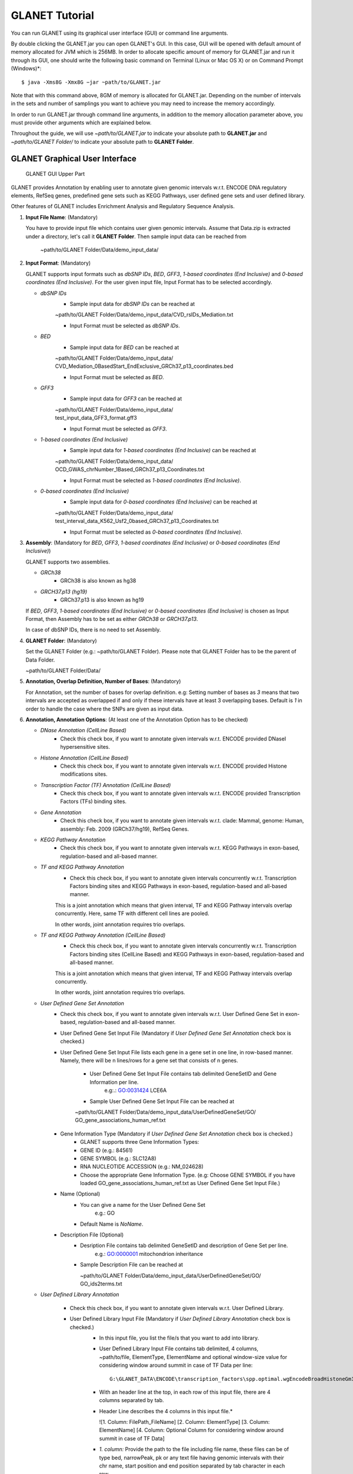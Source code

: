 ===============
GLANET Tutorial
===============

.. GLANET includes both graphical user interface (GUI) and command-line interface.
You can run GLANET using its graphical user interface (GUI) or command line arguments.

By double clicking the GLANET.jar you can open GLANET's GUI. In this case, GUI will be opened with default amount of memory allocated for JVM which is 256MB.
In order to allocate specific amount of memory for GLANET.jar and run it through its GUI, one should write the following basic command on Terminal (Linux or Mac OS X) or on Command Prompt (Windows)\*::

	$ java -Xms8G -Xmx8G −jar ~path/to/GLANET.jar

Note that with this command above, 8GM of memory is allocated for GLANET.jar. Depending on the number of intervals in the sets and number of samplings you want to achieve you may need to increase the memory accordingly.

In order to run GLANET.jar through command line arguments, in addition to the memory allocation parameter above, you must provide other arguments which are explained below.

Throughout the guide, we will use *~path/to/GLANET.jar* to indicate your absolute path to **GLANET.jar** and *~path/to/GLANET Folder/* to indicate your absolute path to **GLANET Folder**.

-------------------------------
GLANET Graphical User Interface
-------------------------------

.. figure:: ../images/GLANET_upper.png
   :alt: GLANET_GUI_UpperPart

   GLANET GUI Upper Part


GLANET provides Annotation by enabling user to annotate given genomic intervals w.r.t. ENCODE DNA regulatory elements, RefSeq genes,
predefined gene sets such as KEGG Pathways, user defined gene sets and user defined library.

Other features of GLANET includes Enrichment Analysis and Regulatory Sequence Analysis.

1)	**Input File Name**: (Mandatory)

	You have to provide input file which contains user given genomic intervals.
	Assume that Data.zip is extracted under a directory, let's call it **GLANET Folder**.
	Then sample input data can be reached from 

			   | ~path/to/GLANET Folder/Data/demo_input_data/

2)	**Input Format**: (Mandatory)

	GLANET supports input formats such as *dbSNP IDs*, *BED*, *GFF3*, *1-based coordinates (End Inclusive)* and *0-based coordinates (End Inclusive)*.
	For the user given input file, Input Format has to be selected accordingly.

	* *dbSNP IDs*
		-  Sample input data for *dbSNP IDs* can be reached at
		| ~path/to/GLANET Folder/Data/demo_input_data/CVD_rsIDs_Mediation.txt
		-  Input Format must be selected as *dbSNP IDs*.

	* *BED*
		-  Sample input data for *BED* can be reached at
		| ~path/to/GLANET Folder/Data/demo_input_data/
		| CVD_Mediation_0BasedStart_EndExclusive_GRCh37_p13_coordinates.bed
		-  Input Format must be selected as *BED*.

	* *GFF3*
		-  Sample input data for *GFF3* can be reached at
		| ~path/to/GLANET Folder/Data/demo_input_data/
		| test_input_data_GFF3_format.gff3
		-  Input Format must be selected as *GFF3*.

	* *1-based coordinates (End Inclusive)*
		-  Sample input data for *1-based coordinates (End Inclusive)* can be reached at
		| ~path/to/GLANET Folder/Data/demo_input_data/
		| OCD_GWAS_chrNumber_1Based_GRCh37_p13_Coordinates.txt
		-  Input Format must be selected as *1-based coordinates (End Inclusive)*.

	* *0-based coordinates (End Inclusive)*
		-  Sample input data for *0-based coordinates (End Inclusive)* can be reached at
		| ~path/to/GLANET Folder/Data/demo_input_data/
		| test_interval_data_K562_Usf2_0based_GRCh37_p13_Coordinates.txt
		-  Input Format must be selected as *0-based coordinates (End Inclusive)*.



3)	**Assembly**: (Mandatory for *BED*, *GFF3*, *1-based coordinates (End Inclusive)* or *0-based coordinates (End Inclusive)*)

	GLANET supports two assemblies.

	* *GRCh38*
		-  GRCh38 is also known as hg38
	* *GRCH37.p13 (hg19)*
		-  GRCh37.p13 is also known as hg19

	If *BED*, *GFF3*, *1-based coordinates (End Inclusive)* or *0-based coordinates (End Inclusive)* is chosen as Input Format, then Assembly has to be set as either *GRCh38* or *GRCH37.p13*.
	
	In case of dbSNP IDs, there is no need to set Assembly.

4)	**GLANET Folder**: (Mandatory)

	Set the GLANET Folder (e.g.:  ~path/to/GLANET Folder).
	Please note that GLANET Folder has to be the parent of Data Folder.

	| ~path/to/GLANET Folder/Data/

	
5)	**Annotation, Overlap Definition, Number of Bases**: (Mandatory)

	For Annotation, set the number of bases for overlap definition.
	e.g: Setting number of bases as *3* means that two intervals are accepted as overlapped if and only if these intervals have at least 3 overlapping bases.
	Default is *1* in order to handle the case where the SNPs are given as input data.

6) 	**Annotation, Annotation Options**: (At least one of the Annotation Option has to be checked)

	* *DNase Annotation (CellLine Based)*
		-  Check this check box, if you want to annotate given intervals w.r.t. ENCODE provided DNaseI hypersensitive sites.

	* *Histone Annotation (CellLine Based)*
		-  Check this check box, if you want to annotate given intervals w.r.t. ENCODE provided Histone modifications sites.

	* *Transcription Factor (TF) Annotation (CellLine Based)*
		-  Check this check box, if you want to annotate given intervals w.r.t. ENCODE provided Transcription Factors (TFs) binding sites.
		
	* *Gene Annotation* 
		-  Check this check box, if you want to annotate given intervals w.r.t. clade: Mammal, genome: Human, assembly: Feb. 2009 (GRCh37/hg19), RefSeq Genes.

	* *KEGG Pathway Annotation*
		-  Check this check box, if you want to annotate given intervals w.r.t. KEGG Pathways in exon-based, regulation-based and all-based manner.

	* *TF and KEGG Pathway Annotation*
		-  Check this check box, if you want to annotate given intervals concurrently w.r.t. Transcription Factors binding sites and KEGG Pathways in exon-based, regulation-based and all-based manner.
		This is a joint annotation which means that given interval, TF  and KEGG Pathway intervals overlap concurrently.
		Here, same TF with different cell lines are pooled.
		
		In other words, joint annotation requires trio overlaps.

	* *TF and KEGG Pathway Annotation (CellLine Based)*
		-  Check this check box, if you want to annotate given intervals concurrently w.r.t. Transcription Factors binding sites (CellLine Based) and KEGG Pathways in exon-based, regulation-based and all-based manner.
		This is a joint annotation which means that given interval, TF and KEGG Pathway intervals overlap concurrently.
	
		In other words, joint annotation requires trio overlaps.
		
	* *User Defined Gene Set Annotation*
		-  Check this check box, if you want to annotate given intervals w.r.t. User Defined Gene Set in exon-based, regulation-based and all-based manner.

		-  User Defined Gene Set Input File (Mandatory if *User Defined Gene Set Annotation* check box is checked.)
		-  User Defined Gene Set Input File lists each gene in a gene set in one line, in row-based manner.
		   Namely, there will be n lines/rows for a gene set that consists of n genes.
	
			-  User Defined Gene Set Input File contains tab delimited GeneSetID and Gene Information per line.
				| e.g:.: GO:0031424	LCE6A
				
			-  Sample User Defined Gene Set Input File can be reached at
			
			| ~path/to/GLANET Folder/Data/demo_input_data/UserDefinedGeneSet/GO/
			| GO_gene_associations_human_ref.txt

		-  Gene Information Type (Mandatory if *User Defined Gene Set Annotation* check box is checked.)
		   	-  GLANET supports three Gene Information Types:
		   	-  GENE ID (e.g.: 84561)
		   	-  GENE SYMBOL (e.g.: SLC12A8)
		   	-  RNA NUCLEOTIDE ACCESSION (e.g.: NM_024628)
			-  Choose the appropriate Gene Information Type. (e.g: Choose GENE SYMBOL if you have loaded GO_gene_associations_human_ref.txt as User Defined Gene Set Input File.)
	
		-  Name (Optional)
			-  You can give a name for the User Defined Gene Set
				| e.g.: GO
			-  Default Name is *NoName*.

		-  Description File (Optional)
			-  Desription File contains tab delimited GeneSetID and description of Gene Set per line.
				| e.g.: GO:0000001	mitochondrion inheritance
						
			-  Sample Description File can be reached at
			
			   | ~path/to/GLANET Folder/Data/demo_input_data/UserDefinedGeneSet/GO/
			   | GO_ids2terms.txt


	* *User Defined Library Annotation*
	
		-  Check this check box, if you want to annotate given intervals w.r.t. User Defined Library.

		-  User Defined Library Input File (Mandatory if *User Defined Library Annotation* check box is checked.)
			-	In this input file, you list the file/s that you want to add into library. 
			- 	User Defined Library Input File contains tab delimited, 4 columns, ~path/to/file, ElementType, ElementName and optional window-size value for considering window around summit in case of TF Data per line::

					G:\GLANET_DATA\ENCODE\transcription_factors\spp.optimal.wgEncodeBroadHistoneGm12878CtcfStdAlnRep0_VS_wgEncodeBroadHistoneGm12878ControlStdAlnRep0.narrowPeak	TF	CTCF_GM12878
			
			-	With an header line at the top, in each row of this input file, there are 4 columns separated by tab.
	
			-	Header Line describes the 4 columns in this input file.*
	
				|	![1. Column: FilePath_FileName]	[2. Column: ElementType]	[3. Column: ElementName]	[4. Column: Optional Column for considering window around summit in case of TF Data]

	
			-	*1. column:*
				Provide the path to the file including file name, these files can be of type bed, narrowPeak, pk or any text file having genomic intervals with their chr name, start position and end position separated by tab character in each row.
	
			-	*2. column:*
				Supply the element type e.g.: TF for transcription factors or HISTONE for histone modifications (TF or HISTONE are just examples, you name it),  
	
			-	*3. column:*
				Provide the specific name of this element in each file. Important point is that each file must consist of same element's genomic intervals. e.g.: CTCF_GM12878, H3K27ME3_GM12878.
	
			-	*4. column:*
				Provide this column for considering only a window around summit in bps for narrowPeak files. Fourth column is optional.
			
			-	Sample User Defined Library Input File can be reached at
				
				| ~path/to/GLANET Folder/Data/demo_input_data/UserDefinedLibrary/
				| UserDefinedLibraryInputFile.txt
				
			-	The files referred in **UserDefinedLibraryInputFile.txt** are provided under
			
			   | ~path/to/GLANET Folder/Data/demo_input_data/UserDefinedLibrary/
			   | TranscriptionFactors/

			-	Please note that all the files that will be used in User Defined Library Annotation have to reside on your local machine.
			-	Sample files are provided under ~path/to/GLANET Folder/Data/demo_input_data/UserDefinedLibrary/TranscriptionFactors directory.
			-	Please update the absolute path of these files accordingly in UserDefinedLibraryInputFile.txt.
			-	Therefore, please change the **~path/to/file** column in **UserDefinedLibraryInputFile.txt** accordingly::

					G:\GLANET_DATA\ENCODE\transcription_factors\spp.optimal.wgEncodeBroadHistoneGm12878CtcfStdAlnRep0_VS_wgEncodeBroadHistoneGm12878ControlStdAlnRep0.narrowPeak	
				
				
		-  User Defined Library Data Format (Mandatory if *User Defined Library Annotation* check box is checked.)
		   Important point is that all the file/s listed in User Defined Library Input File must have same data format.
		   GLANET supports four Data Formats:
			
		   	-  0-based coordinates (End Exclusive)
		   	-  0-based coordinates (End Inclusive)
		   	-  1-based coordinates (End Exclusive)
		   	-  1-based coordinates (End Inclusive)
		   	
			Choose the appropriate the Data Format. 
			Choose 0-based coordinates (End Exclusive) if you have selected 

				| ~path/to/GLANET Folder/Data/demo_input_data/UserDefinedLibrary/
				| UserDefinedLibraryInputFile.txt

			as User Defined Library Input File.
			
			Choose 0-based coordinates (End Exclusive) for bed, narrowPeak and pk files.
			
.. figure:: ../images/GLANET_lower.png
   :alt: GLANET_GUI_LowerPart

   GLANET GUI Lower Part

7)	**Enrichment**: (Optional)

	* *Perform Enrichment*
		-  Check *Perform Enrichment* check box if you want to achieve Enrichment Analysis.
		   GLANET will accomplish Enrichment Analysis for the element types checked in Annotation Options.
        
		-  Perform Enrichment With Z-Scores (Default) 
		-  Perform Enrichment Without Z-Scores 
		 
		-  GLANET can be run with **with z-score** and **without z-score** modes. These two modes lead to different memory consumptions.
		-  When the **with z-score** calculation is requested, GLANET keeps test statistic calculated for each of the **B** random sampling and for each element **N** in the memory. 
		   Accumulation of test statistics is accomplished for each chromosome one at a time and therefore does not require  storing interval trees of all chromosomes in the memory concurrently.  
		   In this setting, memory consumption is **O(M + B*N)**, where **B** is the number of total samplings, **N** is the number of genomic elements being tested and **M** is the size of one interval tree constructed for each chromosome. 
		-  Running GLANET **without z-score** calculates the test statistic for each sampling and requires storing the interval trees for all chromosomes at the same time. 
		   Then, **without z-score** checks whether each sampling has test statistic greater than or equal to original (observed) test statistic. 
		   If yes, it increments the number of such samplings by one. As a result, although **without z-score** calculation increases memory consumption by requiring all of the interval trees for all chromosomes in memory at the same time, 
		   it decreases the memory consumption by not keeping test statistics for  each sampling for each element but just the number of samplings (that have test statistic greater than or equal to the original test statistic) per element. 
		   Thus, its memory consumption is proportional to **O(P+N)**, where **P** is the size of total number of interval trees. 
		-  This trade-off between running GLANET in **with z-score** mode or in **without z-score** mode can be solved by considering the number of total samplings **B** times number of elements **N** being analysed.  
		   When **B*N** is in hundreds of thousands, running GLANET with **with z-score** option could be too memory consuming; therefore, we recommend using **without z-score** option.		 
		
	* *Generate Random Data Mode*
		-  With GC and Mappability (default)
		-  Without GC and Mappability

	Choose the *Generate Random Data Mode* which can be either *With GC and Mappability* or *Without GC and Mappability*.
	Default is *With GC and Mappability*.

	* *Multiple Testing*
		-  Benjamini Hochberg FDR (Default)
		-  Bonferroni Correction

    Select the *Multiple Testing* procedure which can be either *Bonferroni Correction* or *Benjamini Hochberg FDR*.
	In fact, GLANET performs both of the Multiple Testing procedures but results are sorted w.r.t. the selected Multiple Testing procedure.
	Default is *Benjamini Hochberg FDR*.

	* *False Discovery Rate (FDR)*
		-  Default *False Discovery Rate (FDR)* is 0.05.

	* *Bonferroni Correction Significance Level*
		-  Default *Bonferroni Correction Significance Level* is 0.05.

	* *Number of Samplings*
		-  Choose the *number of samplings* among 5000, 10000, 50000 and 100000 choices.
		-  Start with smaller number of samplings, and increase number of samplings depending on your computer's performance.


	* *Number of samplings In Each Run*
		-  Choose the *number of samplings* in each run among 1000, 5000 and 10000 choices.
	e.g.: Do not forget that increasing the number of runs increases the GLANET execution time.
		-  	If your system performance is high in terms of CPU and RAM, prefer minimum number of runs.
		-  	You may have 10000 samplings, by achieving 10000 samplings in each run, which makes 10000/10000 = 1 run at total.
		-  	Or you may have 10000 samplings, by achieving 1000 samplings in each run, which makes 10000/1000 = 10 runs at total.

8)	**Regulatory Sequence Analysis**: (Optional)

		-  Please note that Regulatory Sequence Analysis is enabled if you have checked at least one of the following Annotation Options such as *TF*, *TF and KEGG Pathway* or *TF and KEGG Pathway (CellLine based)*.
		-  If you want to perform Regulatory Sequence Analysis, you must check the Regulatory Sequence Analysis using RSAT check box.
		-  	Regulatory Sequence Analysis requires *Annotation Output* drop down box selected as *Write Overlaps, Each One In Separate File (Element Based)* or *Write Overlaps, All In One File (Element Type Based)*.
		-  	Please notice that Regulatory Sequence Analysis is carried out for all of the annotated Transcription Factors.
		-  	Regulatory Sequence Analysis makes use of RSAT web services.

9)	**Job Name**: (Optional)

		-  	Please give a job name, then a directory named with this job name will be created under **~path/to/GLANET Folder/Output/JobName/**
		-  	Choose shorter job name so that all the sub folders to be created under **~path/to/GLANET Folder/Output/JobName/** directory will not exceed the allowable length.
		-  	Default is Job Name is  *NoName*.
	
**Log File**:
	
	GLANET run from GUI (by double clicking the GLANET.jar) will be logged in a log file. Log file will be saved under the same directory where the GLANET.jar resides.


--------------------------------------------------------
GLANET Command-Line Interface and Command-Line Arguments
--------------------------------------------------------

In the following table, command-line arguments and their prerequisite arguments, if any, are specified. 
A command-line argument is required if and only if its precondition argument(s) is specified.
You must set at most one parameter per argument. 
For example, if you set both -f0 and -fbed parameters for *Input File Format* argument, then the program will terminate by giving an error message. 
Details of the command-line arguments with sample runs are specified below. 
Note that parameter "-c" indicates that GLANET will run in command-line mode, not with GUI.

+-------------------------+---------------+-------------------+--------------+----------------------+
| Description             | Parameter     | Optional/Required | Precondition | Default Parameter    |
+=========================+===============+===================+==============+======================+
| Command-line            | `-c`_         |  Optional         | None         | None                 |
+-------------------------+---------------+-------------------+--------------+----------------------+
| Input File Name         | `-i`_         |  Required         | `-c`_        | None ("path/to/file")|
+-------------------------+---------------+-------------------+--------------+----------------------+
| Assembly                | `-grch37`_    |  Required         | `-c`_        | `-grch37`_           |
|                         +---------------+                   |              |                      |
|                         | `-grch38`_    |                   |              |                      |
+-------------------------+---------------+-------------------+--------------+----------------------+
| GLANET Folder           | `-g`_         |  Required         | `-c`_        | None ("path/to/file")|
+-------------------------+---------------+-------------------+--------------+----------------------+
| Output Folder           | `-o`_         |  Optional         | `-c`_        | GlanetFolder/Output/ |
+-------------------------+---------------+-------------------+--------------+----------------------+
| Input File Format       | `-f1`_        |  Required         | `-c`_        | `-fbed`_             |
|                         +---------------+                   |              |                      |
|                         | `-f0`_        |                   |              |                      |
|                         +---------------+                   |              |                      |
|                         | `-fbed`_      |                   |              |                      |
|                         +---------------+                   |              |                      |
|                         | `-fgff`_      |                   |              |                      |
|                         +---------------+                   |              |                      |
|                         | `-fdbsnp`_    |                   |              |                      |
+-------------------------+---------------+-------------------+--------------+----------------------+
| Association Measure     | `-noob`_      |  Required         | `-c`_        | `-noob`_             |
| Type                    +---------------+-------------------+--------------+----------------------+
|                         | `-eoo`_       |  Required         | `-c`_        | `-noob`_             |
+-------------------------+---------------+-------------------+--------------+----------------------+
| Number of Bases         | `-nb`_        |  Required         | `-eoo`_      | 1 (Integer)          |
+-------------------------+---------------+-------------------+--------------+----------------------+
| Annotation              | `-dnase`_     |  Optional         | `-c`_        | None                 |
|                         +---------------+-------------------+--------------+----------------------+
|                         | `-histone`_   |  Optional         | `-c`_        | None                 |
|                         +---------------+-------------------+--------------+----------------------+
|                         | `-tf`_        |  Optional         | `-c`_        | None                 |
|                         +---------------+-------------------+--------------+----------------------+
|                         | `-gene`_      |  Optional         | `-c`_        | None                 |
|                         +---------------+-------------------+--------------+----------------------+
|                         | `-kegg`_      |  Optional         | `-c`_        | None                 |
|                         +---------------+-------------------+--------------+----------------------+
|                         | `-tfkegg`_    |  Optional         | `-c`_        | None                 |
|                         +---------------+-------------------+--------------+----------------------+
|                         | `-tfcellkegg`_|  Optional         | `-c`_        | None                 |
|                         +---------------+-------------------+--------------+----------------------+
|                         | `-udgs`_      |  Optional         | `-c`_        | None                 |
|                         +---------------+-------------------+--------------+----------------------+
|                         | `-udl`_       |  Optional         | `-c`_        | None                 |
|                         +---------------+-------------------+--------------+----------------------+
|                         | `-udgsinput`_ |  Required         | `-udgs`_     | None ("path/to/file")|
|                         +---------------+-------------------+--------------+----------------------+
|                         | `-geneid`_    |  Required         | `-udgs`_     | `-genesym`_          |
|                         +---------------+                   |              |                      |
|                         | `-genesym`_   |                   |              |                      |
|                         +---------------+                   |              |                      |
|                         | `-generna`_   |                   |              |                      |
|                         +---------------+-------------------+--------------+----------------------+
|                         | `-udgsname`_  |  Optional         | `-udgs`_     | "NoName" (String)    |
|                         +---------------+-------------------+--------------+----------------------+
|                         | `-udgsdfile`_ |  Optional         | `-udgs`_     | None ("path/to/file")|
|                         +---------------+-------------------+--------------+----------------------+
|                         | `-udlinput`_  |  Required         | `-udl`_      | None ("path/to/file")|
|                         +---------------+-------------------+--------------+----------------------+
|                         | `-udldf0exc`_ |  Required         | `-udl`_      | `-udldf0exc`_        |
|                         +---------------+                   |              |                      |
|                         | `-udldf0inc`_ |                   |              |                      |
|                         +---------------+                   |              |                      |
|                         | `-udldf1exc`_ |                   |              |                      |
|                         +---------------+                   |              |                      |
|                         | `-udldf1inc`_ |                   |              |                      |
|                         +---------------+-------------------+--------------+----------------------+
|                         | `-aos`_       |  Required         | `-c`_        | `-aos`_              |
|                         +---------------+                   |              |                      |
|                         | `-aoo`_       |                   |              |                      |
|                         +---------------+                   |              |                      |
|                         | `-aon`_       |                   |              |                      |
+-------------------------+---------------+-------------------+--------------+----------------------+
| Enrichment              | `-e`_         |  Optional         |`-dnase`_ or  | None                 |
|                         |               |                   +--------------+                      |
|                         |               |                   |`-tf`_ or     |                      |
|                         |               |                   +--------------+                      |
|                         |               |                   |`-histone`_ or|                      |
|                         |               |                   +--------------+                      |
|                         |               |                   |`-gene`_ or   |                      |
|                         |               |                   +--------------+                      |
|                         |               |                   |`-kegg`_ or   |                      |
|                         |               |                   +--------------+                      |
|                         |               |                   |`-tfkegg`_ or |                      |
|                         |               |                   +--------------+                      |
|                         |               |                   |`-udgs`_ or   |                      |
|                         |               |                   +--------------+                      |
|                         |               |                   |`-udl`_ or    |                      |
|                         |               |                   +--------------+                      |
|                         |               |                   |`-tfcellkegg`_|                      |
|                         +---------------+-------------------+--------------+----------------------+
|                         | `-wzs`_       |  Required         | `-e`_        | `-wzs`_              |
|                         +---------------+                   |              |                      |
|                         | `-wozs`_      |                   |              |                      |
|                         +---------------+-------------------+--------------+----------------------+
|                         | `-wgcm`_      |  Required         | `-e`_        | `-wgcm`_             |
|                         +---------------+                   |              |                      |
|                         | `-wogcm`_     |                   |              |                      |
|                         +---------------+-------------------+--------------+----------------------+
|                         | `-wif`_       |  Required         | `-e`_        | `-woif`_             |
|                         +---------------+                   |              |                      |
|                         | `-woif`_      |                   |              |                      |
|                         +---------------+-------------------+--------------+----------------------+
|                         | `-bh`_        |  Required         | `-e`_        | `-bh`_               |
|                         +---------------+                   |              |                      |
|                         | `-bonf`_      |                   |              |                      |
|                         +---------------+-------------------+--------------+----------------------+
|                         | `-fdr`_       |  Required         | `-e`_        | 0.05 (Float)         |
|                         +---------------+-------------------+--------------+----------------------+
|                         | `-sl`_        |  Required         | `-e`_        | 0.05 (Float)         |
|                         +---------------+-------------------+--------------+----------------------+
|                         | `-s`_         |  Required         | `-e`_        | 10000 (Integer)      |
|                         +---------------+-------------------+--------------+----------------------+
|                         | `-se`_        |  Required         | `-e`_        | 5000 (Integer)       |
+-------------------------+---------------+-------------------+--------------+----------------------+
| RSA                     | `-rsa`_       |  Optional         |`-tf`_ or     | None                 |
|                         |               |                   +--------------+                      |
|                         |               |                   |`-tfkegg`_ or |                      |
|                         |               |                   +--------------+                      |
|                         |               |                   |`-tfcellkegg`_|                      |
+-------------------------+---------------+-------------------+--------------+----------------------+
| Job Name                | `-j`_         |  Optional         | `-c`_        | "NoName" (String)    |
+-------------------------+---------------+-------------------+--------------+----------------------+
| Number of Threads       | `-t`_         |  Optional         | `-c`_        | 80% of all processors|
+-------------------------+---------------+-------------------+--------------+----------------------+
| Log File                | `-l`_         |  Optional         |              | `-nl`_               |
|                         +---------------+                   |              |                      |
|                         | `-nl`_        |                   |              |                      |
+-------------------------+---------------+-------------------+--------------+----------------------+


------------------------------------
Command-Line Parameters Descriptions
------------------------------------

There are several parameters that are either required or optional to make GLANET run in Terminal or in Command Prompt. 
Whether a parameter is required or not will be specified as we describe it. 
The order of parameters is not fixed. One may set the parameters in any order. 
Some parameters may require some other parameters to be set as preconditions, which will also be indicated. 
You can see the preconditions of a parameter as shown in `GLANET Command-Line Interface and Command-Line Arguments`_

-c
^^

To enable GLANET to run in Terminal or Command Prompt, it must be indicated with :option:`-c` option. If there is no such option specified, program will run with its graphical user interface.

-i
^^

**Required** if :option:`-c` is set. Absolute input file location must be specified just after :option:`-i` option.

.. Unless the correct path location is specified after :option:`-i`, the program may run unexpectedly. You are responsible to indicate the correct path to the input file.

-grch37
^^^^^^^

**Required** if :option:`-c` is set. This option specifies assembly of input data as GRCh37.p13. If you do not set anything, :option:`-grch37` is set as default.

-grch38
^^^^^^^

**Required** if :option:`-c` is set. This option specifies assembly of the input data as GRCh38. If you do not set anything, :option:`-grch37` is set as default.

-g
^^

**Required** if :option:`-c` is set. Glanet folder location must be specified just after writing :option:`-g`.
Do not forget that GLANET folder must have the Data folder as its sub folder.

-o
^^

Specifies the output folder where the results will be written under. The folder location must be specified after :option:`-o`. If the folder does not exists, GLANET creates one.

-f1
^^^

**Required** if :option:`-c` is set. One of the input data format options ( :option:`-f1`, :option:`-f0`, :option:`-fbed`, :option:`-fgff`, :option:`-fdbsnp`) must be specified. 
This option specifies that input file contains 1-based coordinates (End Inclusive) per line.

-f0
^^^

**Required** if :option:`-c` is set. This option specifies that input file contains 0-based coordinates (End Inclusive) per line. See also `-f1`_.

-fbed
^^^^^

**Required** if :option:`-c` is set. This option specifies that input file format is BED. See also `-f1`_.

-fgff
^^^^^

**Required** if :option:`-c` is set. This option specifies that input file format is GFF3. See also `-f1`_.

-fdbsnp
^^^^^^^

**Required** if :option:`-c` is set. This option specifies that input file contains dbSNP IDs per line. See also `-f1`_.

-noob
^^^^^
**Required** if :option:`-c` is set. This option specifies that association measure type is Number of Overlapping Bases, it can be 0 or more. See also `-eoo`_.

-eoo
^^^^
**Required** if :option:`-c` is set. This option specifies that association measure type is Existence of Overlap, it is either 0 or 1. See also `-noob`_.

-nb
^^^
**Required** if :option:`-eoo` is set. This option sets the number of bases that must overlap in order to accept two intervals as overlapping intervals. A positive integer value must be specified as the parameter. If you do not set anything, default option is :option:`-nb 1`.

-dnase
^^^^^^

This option enables DNase Hypersensitive Sites (Cell Line Based) annotation.

-histone
^^^^^^^^

This option enables Histone Modifications Sites (Cell Line Based) annotation.

-gene
^^^^^

This option enables clade: Mammal, genome: Human, assembly: Feb. 2009 (GRCh37/hg19),  RefSeq Genes annotation.


-tf
^^^

This option enables Transcription Factors Binding Sites (Cell Line Based) annotation.

-kegg
^^^^^

This option enables KEGG Pathway annotation.

-tfkegg
^^^^^^^

This option enables joint Transcription Factor Binding Sites and KEGG Pathway annotation.

-tfcellkegg
^^^^^^^^^^^^

This option enables joint Transcription Factor Binding Sites (Cell Line Based) and KEGG Pathway annotation.

-udgs
^^^^^

This option enables user defined gene set annotation.

-udgsinput
^^^^^^^^^^

**Required** if :option:`-udgs` is set. This option specifies user defined gene set input file. 
Absolute input file location must be specified as the parameter.

-genesym
^^^^^^^^

**Required** if :option:`-udgs` is set. This option specifies gene information type as "Gene Symbol". 
One of the gene information type (:option:`-geneid`, :option:`-genesym`, :option:`-generna`) must be specified. 
If you do not set any of these options, default option is :option:`-genesym`


-geneid
^^^^^^^

**Required** if :option:`-udgs` is set. This option specifies gene information type as "Gene Id". See also `-genesym`_.

-generna
^^^^^^^^

**Required** if :option:`-udgs` is set. This option specifies gene information type as "RNA Nucleotide Accession". See also `-genesym`_.

-udgsname
^^^^^^^^^

This option gives a name for the user defined gene set.

-udgsdfile
^^^^^^^^^^

This option specifies the user defined gene set description file location. 
Absolute file location must be specified as the parameter.

-udl
^^^^

This option enables User Defined Library Annotation.

-udlinput
^^^^^^^^^

**Required** if :option:`-udl` is set. This option specifies User Defined Library Input File. 
Absolute input file location must be specified as the parameter.

-udldf0exc
^^^^^^^^^^

**Required** if :option:`-udl` is set. 
This option specifies User Defined Library Data Format as "0-based coordinates (End exclusive)". 
One of the data format (:option:`-udldf0exc`, :option:`-udldf0inc`, :option:`-udldf1exc`, :option:`-udldf1inc`) must be specified. 
If you do not set any of these options, default option is :option:`-udldf0exc`

-udldf0inc
^^^^^^^^^^

**Required** if :option:`-udl` is set.
This option specifies User Defined Library Data Format as "0-based coordinates (End inclusive)". See also `-udldf0inc`_.

-udldf1exc
^^^^^^^^^^

**Required** if :option:`-udl` is set.
This option specifies User Defined Library Data Format as "1-based coordinates (End exclusive)". See also `-udldf0inc`_.

-udldf1inc
^^^^^^^^^^

**Required** if :option:`-udl` is set.
This option specifies User Defined Library Data Format as "1-based coordinates (End inclusive)". See also `-udldf0inc`_.

-aos
^^^^
If this option is specified, GLANET outputs annotation results in element based separate files. See also `-aoo`_.

-aoo
^^^^
If this option is specified, GLANET outputs annotation results for all elements of the same element type in one file. See also `-aos`_.

-aon
^^^^
If this option is specified, GLANET does not output annotation results at all.

-e
^^

If this option is specified, GLANET performs enrichment. 
Enrichment operation requires at least one annotation option (:option:`-dnase`, :option:`-histone`, :option:`-tf`, :option:`-kegg`, :option:`-tfkegg`, :option:`-tfcellkegg`, :option:`-udgs`, :option:`-udl`) to be set.

-wzs
^^^^
If this option is specified, GLANET performs enrichment with z-scores.

-wozs
^^^^^
If this option is specified, GLANET performs enrichment without z-scores.
:option:`-wozs` is only available for :option:`-eoo`.


-wgcm
^^^^^

**Required** if :option:`-e` is set. 
This option generates random data with GC and Mapability. 
You must either set :option:`-wgcm` or :option:`-wogcm` to specify generating random data mode. 
If you do not set anything, default option is :option:`-wgcm`.

-wogcm
^^^^^^

**Required** if :option:`-e` is set. 
This option generates random data without GC and Mapability.
See also `-wgcm`_.

-wif
^^^^
If this option is specified, GLANET performs random interval generation using random interval selected from corresponding isochore family pool.
If you do not set anything, default option is :option:`-woif`.
See also `-woif`_.

-woif
^^^^^
If this option is specified, GLANET performs random interval generation without isochore family pool.
If you do not set anything, default option is :option:`-woif`.
See also `-wif`_.

-bh
^^^

**Required** if :option:`-e` is set. 
This option sets Multiple Testing correction as "Benjamini-Hochberg FDR". 
You must either set :option:`-bh` or :option:`-bonf` to specify multiple testing correction option. 
If you do not set anything, default option is :option:`-bh`.

-bonf
^^^^^

**Required** if :option:`-e` is set. 
This option sets Multiple Testing correction as "Bonferroni Correction". 
See also `-bh`_.

-fdr
^^^^

**Required** if :option:`-e` is set. 
This option followed by a float value sets False Discovery Rate for Benjamini-Hochberg multiple testing. 
Default option is :option:`-fdr 0.05`.

-sl
^^^

**Required** if :option:`-e` is set. 
This option followed by a float value sets Significance Level for Bonferroni Correction multiple testing. 
Default option is :option:`-sl 0.05`.

-s
^^

**Required** if :option:`-e` is set. 
This option followed by an integer value sets the total number of samplings in Enrichment. 
Default option is :option:`-s 10000`.

-se
^^^

**Required** if :option:`-e` is set. 
This option followed by an integer value sets number of samplings in each run. 
Default option is :option:`-se 5000`.

-rsa
^^^^

If this option is set, GLANET performs Regulatory Sequence Analysis using RSAT. 
:option:`-rsa` requires that given intervals consist of SNPs and at least one of the following annotations to be set (:option:`-tf`, :option:`-tfkegg` :option:`-tfcellkegg`) as preconditions. 
:option:`-rsa` requires :option:`-aos` or :option:`-aoo` selected as GLANET annotation results output option.
Otherwise Regulatory Sequence Analysis is not performed. 

-j
^^

It sets Job Name that GLANET is about to perform. 
It creates an output folder with the specified Job Name. 
Results will be collected under this folder. 
Job Name must be specified as the parameter. 
If you do not set anything, default option is :option:`-j NoName`.

-t
^^

This option followed by an integer value sets the number of threads allocated for the GLANET run. If the option is not specified, the default value is the 80% of the all processors available in the system. If the number of threads specified exceeds the maximum available threads in your system, maximum available threads will be used.

-l
^^

If this option is set, GLANET Run is written to a log file. Log file will be saved under the directory where the GLANET command-line run is achieved.

-nl
^^^

If this option is set, GLANET Run is not written to a log file.

-------------------------------------------------------------
GLANET Annotation and Enrichment for OCD GWAS SNPs Sample Run
-------------------------------------------------------------
**GLANET Command Line Arguments**::

	$ java -Xms8G -Xmx8G −jar "path/to/GLANET.jar" -c -g "path/to/GLANET Folder/" -i "path/to/GLANET Folder/Data/demo_input_data/OCD_GWAS_chrNumber_1Based_GRCh37_p13_Coordinates.txt" -f1 -dnase -histone -tf -tfkegg -e -s 10000  -se 10000 -l -j "SampleOCDGWASSNPs"


**You can find a demo video for  Annotation and Enrichment for OCD GWAS SNPs on youtube in the link below.**

`<https://www.youtube.com/watch?v=JwfTkQ8TXmU&feature=youtu.be>`_

This run took 19 minutes on Intel(R) Core i7-3630QM CPU, 2.40 GHz with 16GB RAM.	


------------------------------------------------------------
GLANET Annotation and Enrichment for srf.hg19.bed Sample Run
------------------------------------------------------------

**GLANET Command Line Arguments**::

	$ java -Xms8G -Xmx8G −jar "path/to/GLANET.jar" -c -g "path/to/GLANET Folder/" -i "path/to/GLANET Folder/Data/demo_input_data/GAT_Comparison_Data/srf.hg19.bed" -fbed -tf -e -s 10000 -se 10000 -l -j "SampleSRF"

**You can find a demo video for  Annotation and Enrichment for srf.hg19.bed on youtube in the link below.**

`<https://www.youtube.com/watch?v=PFPsxDyBkWg&feature=youtu.be>`_

This run took 8 minutes on Intel(R) Core i7-3630QM CPU, 2.40 GHz with 16GB RAM.	


----------------------------------------------------------------
GLANET Regulatory Sequence Analysis for OCD GWAS SNPs Sample Run
----------------------------------------------------------------

**GLANET Command Line Arguments**::

	$ java -Xms4G -Xmx4G −jar "path/to/GLANET.jar" -c -g "path/to/GLANET Folder/" -i "path/to/GLANET Folder/Data/demo_input_data/OCD_GWAS_SIGNIFICANT_SNP_RSIDs.txt" -fdbsnp -tf -rsa  -l -j "SampleRSA"


**You can find a demo video for Regulatory Sequence Analysis Feature on youtube in the link below.**

`<https://www.youtube.com/watch?v=uX6bS575TIw&feature=youtu.be>`_

This run took 54 minutes on Intel(R) Core i7-3630QM CPU, 2.40 GHz with 16GB RAM.	


--------------------------------------
GLANET User Defined Library Sample Run
--------------------------------------

**You can add your own library for annotation and enrichment analysis.**

**In order to make a demo for User Defined Library Feature of GLANET using GUI:**

	1. Open GLANET GUI allocated with 16GB amount of memory using command line arguments below::

	$ java -Xms16G -Xmx16G -jar "path/to/GLANET.jar"


	2. Load *OCD_GWAS_chrNumber_1Based_GRCh37_p13_Coordinates.txt* under ~path/to/GLANET Folder/Data/demo_input_data/ as Input File Name.
	
	3. Choose *1-based coordinates (End Inclusive)* as Input Format.
	
	4. Set GLANET Folder (*~path/to/GLANET Folder/*) where GLANET Folder must be parent directory of Data directory.

	5. Set Output Folder as you wish.
	
	6. Check *User Defined Library Annotation* check box in the User Defined Library panel.
	
	7. Load *UserDefinedLibraryInputFile.txt* under  *~path/to/GLANET Folder/Data/demo_input_data/UserDefinedLibrary/* as User Defined Library Input File.
	
	8. Choose *0-based coordinates (End Exclusive)* as User Defined Library Data Format.

	9. Check *Perform Enrichment* Check Box.
	
	10. Provide a *Job Name* as you wish.
	
	11. Leave the other options set as default.
	
	12. Then click on Run button.
		
	
.. figure:: ../images/UserDefinedLibrary_DataFormat.png
   :alt:  GLANET User Defined Library

   GLANET User Defined Library
   

**You can find a demo for User Defined Library feature of GLANET on youtube in the link below.**

`<https://www.youtube.com/watch?v=Qcv2SLb2ePA>`_

This run took 6 minutes on Intel(R) Core i7-3630QM CPU, 2.40 GHz with 16GB RAM.


**In order to make a demo for User Defined Library Feature of GLANET using Command Line Arguments**::

	$ java -Xms16G -Xmx16G -jar "path/to/GLANET.jar" -c -g "path/to/GLANET Folder/" -i "path/to/GLANET Folder/Data/demo_input_data/OCD_GWAS_chrNumber_1Based_GRCh37_p13_Coordinates.txt" -grch37 -f1 -eoo -nb 1 -udl -udlinput "path/to/GLANET Folder/Data/demo_input_data/UserDefinedLibrary/UserDefinedLibraryInputFile.txt" -udldf0exc  -e -wzs -wgcm -bh -s 10000 -se 10000 -l -j "SampleUDL"

	
---------------------------------------
GLANET User Defined Gene Set Sample Run
---------------------------------------

**You can add your own user defined gene sets for annotation and enrichment analysis.**

**In order to make a demo for User Defined Gene Set Feature of GLANET using GUI:**

	1. Open GLANET GUI allocated with 16GB amount of memory using command line arguments below::

	$ java -Xms16G -Xmx16G -jar "path/to/GLANET.jar"


	2.	Load *OCD_GWAS_chrNumber_1Based_GRCh37_p13_Coordinates.txt* under ~path/to/GLANET Folder/Data/demo_input_data/ as Input File Name.
	
	3.	Choose *1-based coordinates (End Inclusive)* as Input Format.
	
	4. 	Set GLANET Folder (*~path/to/GLANET Folder/*) where GLANET Folder must be parent directory of Data directory.

	5.	Set Output Folder as you wish.
	
	6.	Check User Defined Gene Set Annotation check box in the User Defined Gene Set panel.
	
	7.	Load *GO_gene_associations_human_ref.txt* under ~path/to/GLANET Folder/Data/demo_input_data/UserDefinedGeneSet/GO/ as User Defined Gene Set Input File.
	
	8.	Set *Gene Symbol* as Gene Information Type.
	
	9.	Set Name as you wish, e.g.: GO, since User Defined Gene Set Input File consists of GO Terms.
	
	10. Load *GO_ids2terms.txt* under ~path/to/GLANET Folder/Data/demo_input_data/UserDefinedGeneSet/GO/ as Description File.
	
	11.	Check Perform Enrichment Check Box.
	
	12.	Provide a Job Name as you wish.
	
	13.	Let the other options set as default.
	
	14. Then click on Run button.
	
.. figure:: ../images/UserDefinedGeneSet.png
   :alt:  GLANET User Defined Gene Set

   GLANET User Defined Gene Set
   
**You can find a demo video for User Defined Gene-set Feature on youtube in the link below.**

`<https://www.youtube.com/watch?v=Ry56H5jLuYI&feature=youtu.be>`_

This run took 38 minutes on Intel(R) Core i7-3630QM CPU, 2.40 GHz with 16GB RAM.
   

**In order to make a demo for User Defined Gene Set Feature of GLANET using Command Line Arguments**::

	$ java -Xms16G -Xmx16G -jar "path/to/GLANET.jar" -c -g "path/to/GLANET Folder/" -i "path/to/GLANET Folder/Data/demo_input_data/OCD_GWAS_chrNumber_1Based_GRCh37_p13_Coordinates.txt" -grch37 -f1 -eoo -nb 1  -udgs -udgsinput "path/to/GLANET Folder/Data/demo_input_data/UserDefinedGeneSet/GO/GO_gene_associations_human_ref.txt" -genesym -udgsname "GO" -udgsdfile "path/to/GLANET Folder/Data/demo_input_data/UserDefinedGeneSet/GO/GO_ids2terms.txt" -e -wgcm -s 10000 -se 10000 -l -j "SampleUDGS"



------------------------------------------
Additional GLANET Command-Line Sample Runs
------------------------------------------

 Example Annotation Run is as following (Number of threads specified explicitly)::

	$ java -Xms8G -Xmx8G −jar "path/to/GLANET.jar" -c -g "path/to/GLANET Folder/" -i "path/to/GLANET Folder/Data/demo_input_data/CVD_all_1_based_coordinates.txt" -f1 -grch37 -eoo -dnase -histone -tf -kegg -tfkegg -l -j "SampleRun1" -t 16

 Example Annotation and Enrichment Run is as following (Enrichment without ZScores)::

	$ java -Xms8G -Xmx8G −jar "path/to/GLANET.jar" -c -g "path/to/GLANET Folder/" -i "path/to/GLANET Folder/Data/demo_input_data/OCD_GWAS_chrNumber_1Based_GRCh37_p13_Coordinates.txt" -f1 -dnase -histone -tfcellkegg -e -wozs -se 10000 -l -j "SampleRun2"

 Example Annotation and Enrichment Run is as following (Enrichment without GC and Mapability)::

	$ java -Xms8G -Xmx8G −jar "path/to/GLANET.jar" -c -g "path/to/GLANET Folder/" -i "path/to/GLANET Folder/Data/demo_input_data/OCD_GWAS_chrNumber_1Based_GRCh37_p13_Coordinates.txt" -f1 -dnase -histone -tfcellkegg -kegg -e -wogcm -se 10000  -l -j "SampleRun3"

 Example Annotation (Number of Overlapping Bases is chosen as Association Measure Type) is as following::

	$ java -Xms8G -Xmx8G −jar "path/to/GLANET.jar" -c -g "path/to/GLANET Folder/" -i "path/to/GLANET Folder/Data/demo_input_data/CVD_all_1_based_coordinates.txt" -f1 -histone -noob -tf -l -j "SampleRun4"



.. Example Annotation and Enrichment Run is as following (Output folder specified explicitly)::
..	$ java -Xms8G -Xmx8G −jar "path/to/GLANET.jar" -c -g "path/to/GLANET Folder/" -i "path/to/GLANET Folder/Data/demo_input_data/OCD_GWAS_SIGNIFICANT_SNP_RSIDs_all.txt" -o "path/to/Desired Output Location" -fdbsnp -dnase -histone -kegg -e -se 10000  -l -j "SampleRun2"
.. Example Annotation and Enrichment and Regulatory Sequence Analysis Run is as following::
..	$ java -Xms8G -Xmx8G −jar "path/to/GLANET.jar" -c -g "path/to/GLANET Folder/" -i "path/to/GLANET Folder/Data/demo_input_data/OCD_GWAS_SIGNIFICANT_SNP_RSIDs_all.txt" -fdbsnp -dnase -histone -tf -tfkegg -rsa -e -s 5000  -l -j "SampleRun5"
..		-  Perform Enrichment With Z-Scores (Default) ranks elements w.r.t. their z-scores in addition to their empirical, Bonferroni corrected and Benjamini Hochberg FDR adjusted p values.
..		-  Perform Enrichment Without Z-Scores is recommended when you have hundreds of thousands of elements to be analysed (e.g. In case of Cell Line Based TF and KEGG Pathway Analysis).
..		-  Do not check Perform Enrichment With Z-Scores if you have hundreds of thousands of elements and you don't have enough memory (at least 16GB)
	